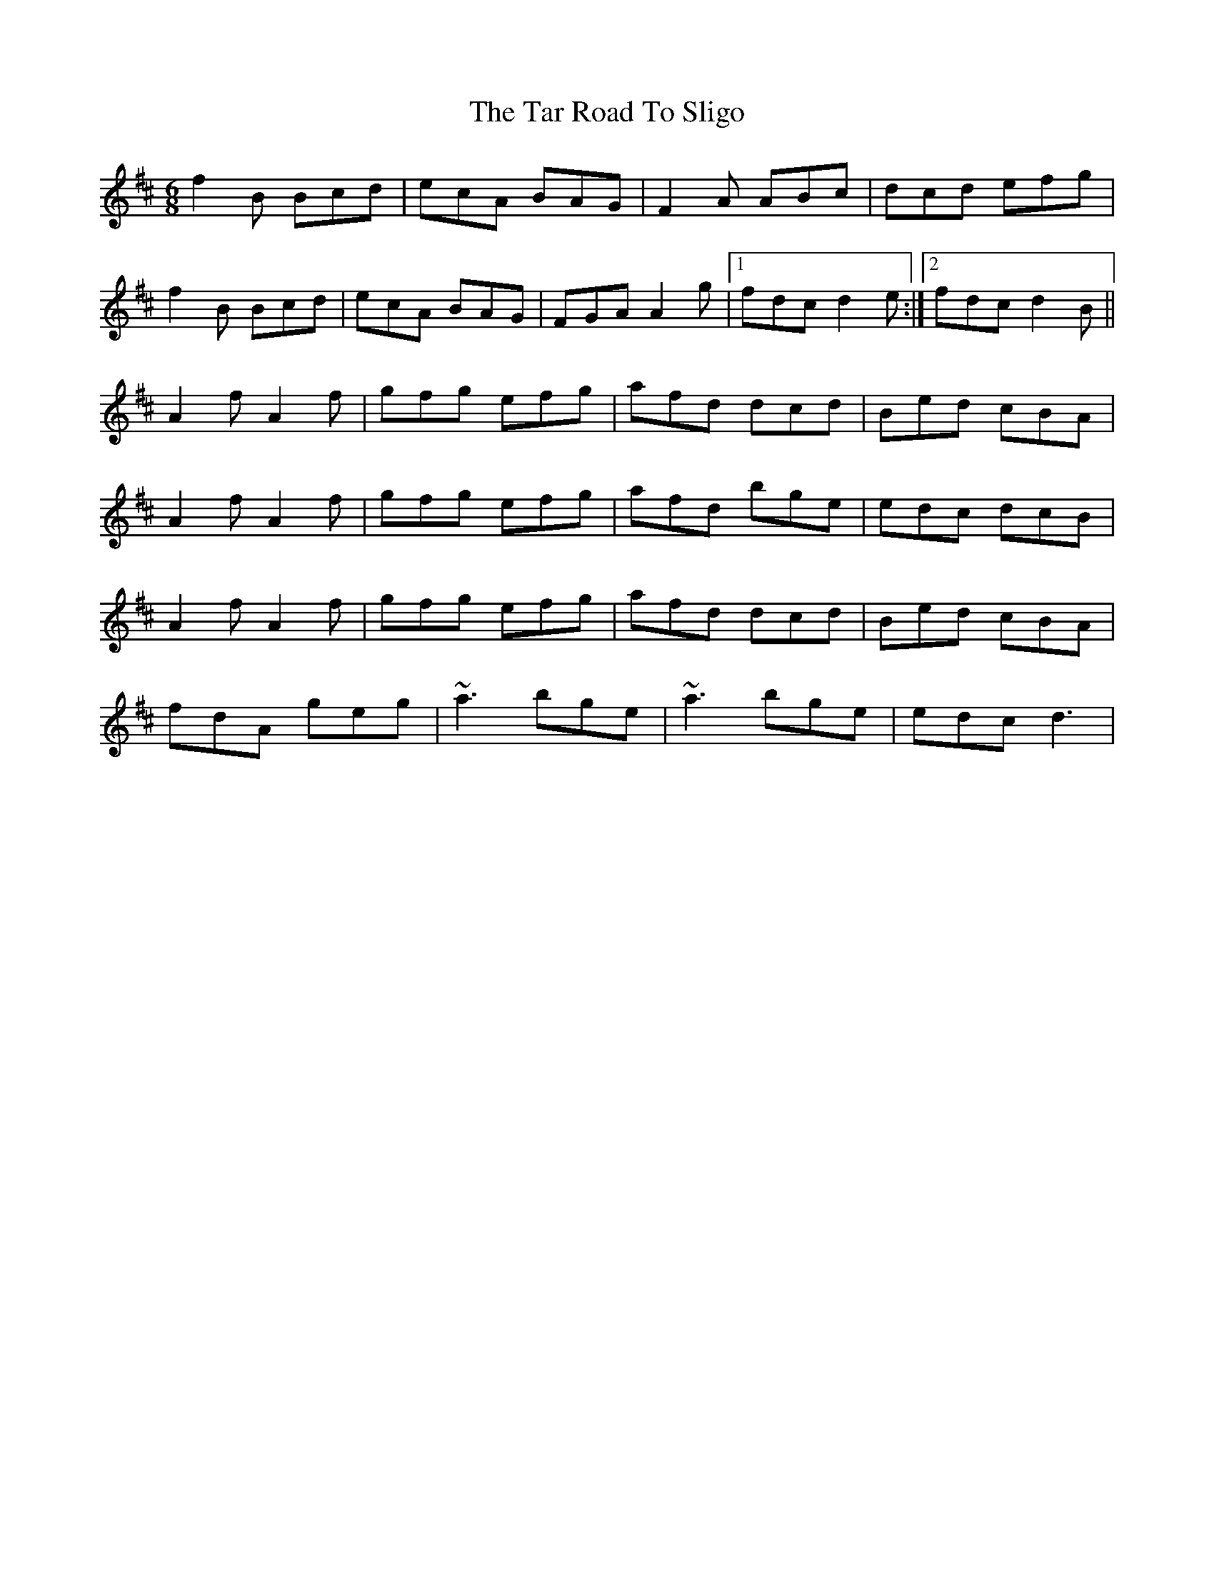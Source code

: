 X: 2
T: Tar Road To Sligo, The
Z: gian marco
S: https://thesession.org/tunes/151#setting12774
R: jig
M: 6/8
L: 1/8
K: Bmin
f2B Bcd|ecA BAG|F2A ABc|dcd efg|
f2B Bcd|ecA BAG|FGA A2g|1fdc d2e:|2fdc d2B||
A2f A2f|gfg efg|afd dcd|Bed cBA|
A2f A2f|gfg efg|afd bge|edc dcB|
A2f A2f|gfg efg|afd dcd|Bed cBA|
fdA geg|~a3 bge|~a3 bge|edc d3|
